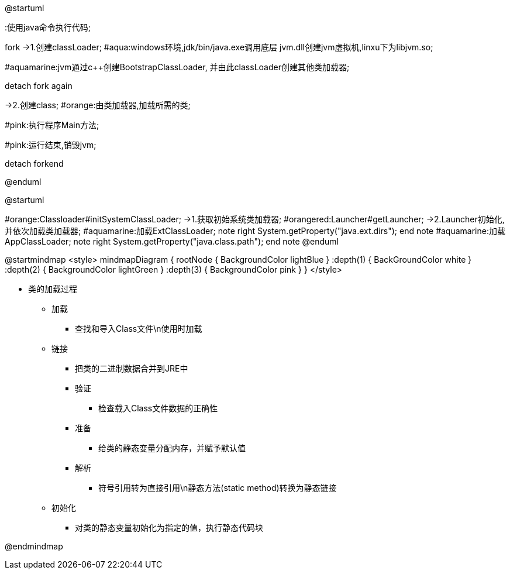 [plantuml,01-image/java_start.png,width=60%]
--
@startuml

:使用java命令执行代码;

fork
->1.创建classLoader;
#aqua:windows环境,jdk/bin/java.exe调用底层
jvm.dll创建jvm虚拟机,linxu下为libjvm.so;

#aquamarine:jvm通过c++创建BootstrapClassLoader,
并由此classLoader创建其他类加载器;

detach
fork again

->2.创建class;
#orange:由类加载器,加载所需的类;

#pink:执行程序Main方法;

#pink:运行结束,销毁jvm;

detach
forkend

@enduml
--

[plantuml,01-image/launcher_init.png,width=60%]
--
@startuml

#orange:Classloader#initSystemClassLoader;
->1.获取初始系统类加载器;
#orangered:Launcher#getLauncher;
->2.Launcher初始化,并依次加载类加载器;
#aquamarine:加载ExtClassLoader;
note right
System.getProperty("java.ext.dirs");
end note
#aquamarine:加载AppClassLoader;
note right
System.getProperty("java.class.path");
end note
@enduml
--

[plantuml,01-image/load_class_process.png]
--
@startmindmap
<style>
mindmapDiagram {
    rootNode {
        BackgroundColor lightBlue
    }
    :depth(1) {
      BackGroundColor white
    }
    :depth(2) {
        BackgroundColor lightGreen
    }
    :depth(3) {
        BackgroundColor pink
    }
}
</style>

* 类的加载过程
** 加载
*** 查找和导入Class文件\n使用时加载
** 链接
*** 把类的二进制数据合并到JRE中
*** 验证
**** 检查载入Class文件数据的正确性
*** 准备
**** 给类的静态变量分配内存，并赋予默认值
*** 解析
**** 符号引用转为直接引用\n静态方法(static method)转换为静态链接
** 初始化
*** 对类的静态变量初始化为指定的值，执行静态代码块

@endmindmap
--